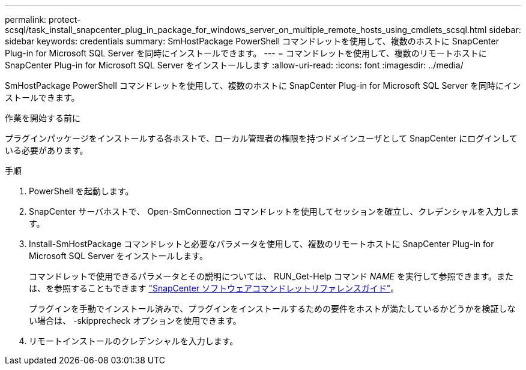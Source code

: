 ---
permalink: protect-scsql/task_install_snapcenter_plug_in_package_for_windows_server_on_multiple_remote_hosts_using_cmdlets_scsql.html 
sidebar: sidebar 
keywords: credentials 
summary: SmHostPackage PowerShell コマンドレットを使用して、複数のホストに SnapCenter Plug-in for Microsoft SQL Server を同時にインストールできます。 
---
= コマンドレットを使用して、複数のリモートホストに SnapCenter Plug-in for Microsoft SQL Server をインストールします
:allow-uri-read: 
:icons: font
:imagesdir: ../media/


[role="lead"]
SmHostPackage PowerShell コマンドレットを使用して、複数のホストに SnapCenter Plug-in for Microsoft SQL Server を同時にインストールできます。

.作業を開始する前に
プラグインパッケージをインストールする各ホストで、ローカル管理者の権限を持つドメインユーザとして SnapCenter にログインしている必要があります。

.手順
. PowerShell を起動します。
. SnapCenter サーバホストで、 Open-SmConnection コマンドレットを使用してセッションを確立し、クレデンシャルを入力します。
. Install-SmHostPackage コマンドレットと必要なパラメータを使用して、複数のリモートホストに SnapCenter Plug-in for Microsoft SQL Server をインストールします。
+
コマンドレットで使用できるパラメータとその説明については、 RUN_Get-Help コマンド _NAME_ を実行して参照できます。または、を参照することもできます https://library.netapp.com/ecm/ecm_download_file/ECMLP2886205["SnapCenter ソフトウェアコマンドレットリファレンスガイド"^]。

+
プラグインを手動でインストール済みで、プラグインをインストールするための要件をホストが満たしているかどうかを検証しない場合は、 -skipprecheck オプションを使用できます。

. リモートインストールのクレデンシャルを入力します。

